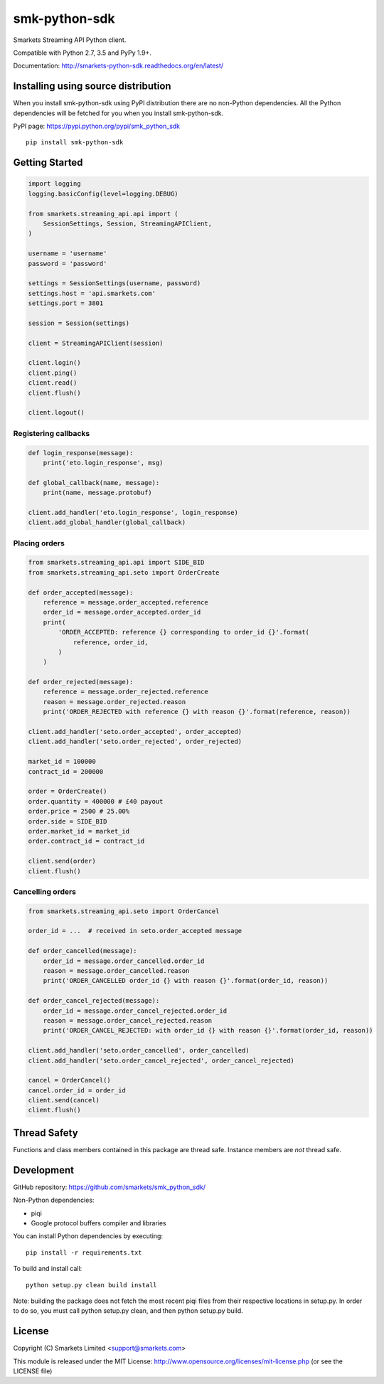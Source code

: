 smk-python-sdk
==============

.. image:: https://travis-ci.org/smarkets/smk_python_sdk.png?branch=master
   :alt: Build status
   :target: https://travis-ci.org/smarkets/smk_python_sdk

Smarkets Streaming API Python client.

Compatible with Python 2.7, 3.5 and PyPy 1.9+.

Documentation: http://smarkets-python-sdk.readthedocs.org/en/latest/


Installing using source distribution
------------------------------------

When you install smk-python-sdk using PyPI distribution there are no non-Python dependencies. All the Python dependencies will be fetched for you when you install smk-python-sdk.

PyPI page: https://pypi.python.org/pypi/smk_python_sdk

::

    pip install smk-python-sdk


Getting Started
---------------

.. code-block:: python

    import logging
    logging.basicConfig(level=logging.DEBUG)

    from smarkets.streaming_api.api import (
        SessionSettings, Session, StreamingAPIClient,
    )

    username = 'username'
    password = 'password'

    settings = SessionSettings(username, password)
    settings.host = 'api.smarkets.com'
    settings.port = 3801

    session = Session(settings)

    client = StreamingAPIClient(session)

    client.login()
    client.ping()
    client.read()
    client.flush()

    client.logout()


Registering callbacks
'''''''''''''''''''''

.. code-block:: python

    def login_response(message):
        print('eto.login_response', msg)

    def global_callback(name, message):
        print(name, message.protobuf)

    client.add_handler('eto.login_response', login_response)
    client.add_global_handler(global_callback)


Placing orders
'''''''''''''''''''''

.. code-block:: python

    from smarkets.streaming_api.api import SIDE_BID
    from smarkets.streaming_api.seto import OrderCreate

    def order_accepted(message):
        reference = message.order_accepted.reference
        order_id = message.order_accepted.order_id
        print(
            'ORDER_ACCEPTED: reference {} corresponding to order_id {}'.format(
                reference, order_id,
            )
        )

    def order_rejected(message):
        reference = message.order_rejected.reference
        reason = message.order_rejected.reason
        print('ORDER_REJECTED with reference {} with reason {}'.format(reference, reason))

    client.add_handler('seto.order_accepted', order_accepted)
    client.add_handler('seto.order_rejected', order_rejected)

    market_id = 100000
    contract_id = 200000

    order = OrderCreate()
    order.quantity = 400000 # £40 payout
    order.price = 2500 # 25.00%
    order.side = SIDE_BID
    order.market_id = market_id
    order.contract_id = contract_id

    client.send(order)
    client.flush()


Cancelling orders
'''''''''''''''''''''

.. code-block:: python

    from smarkets.streaming_api.seto import OrderCancel

    order_id = ...  # received in seto.order_accepted message

    def order_cancelled(message):
        order_id = message.order_cancelled.order_id
        reason = message.order_cancelled.reason
        print('ORDER_CANCELLED order_id {} with reason {}'.format(order_id, reason))

    def order_cancel_rejected(message):
        order_id = message.order_cancel_rejected.order_id
        reason = message.order_cancel_rejected.reason
        print('ORDER_CANCEL_REJECTED: with order_id {} with reason {}'.format(order_id, reason))

    client.add_handler('seto.order_cancelled', order_cancelled)
    client.add_handler('seto.order_cancel_rejected', order_cancel_rejected)

    cancel = OrderCancel()
    cancel.order_id = order_id
    client.send(cancel)
    client.flush()


Thread Safety
-------------

Functions and class members contained in this package are thread safe. Instance members are *not* thread safe.

Development
-----------

GitHub repository: https://github.com/smarkets/smk_python_sdk/

Non-Python dependencies:

* piqi
* Google protocol buffers compiler and libraries

You can install Python dependencies by executing:

::

    pip install -r requirements.txt

To build and install call:


::

    python setup.py clean build install

Note: building the package does not fetch the most recent piqi files from their respective locations in setup.py.
In order to do so, you must call python setup.py clean, and then python setup.py build.

License
-------

Copyright (C) Smarkets Limited <support@smarkets.com>

This module is released under the MIT License: http://www.opensource.org/licenses/mit-license.php (or see the LICENSE file)


